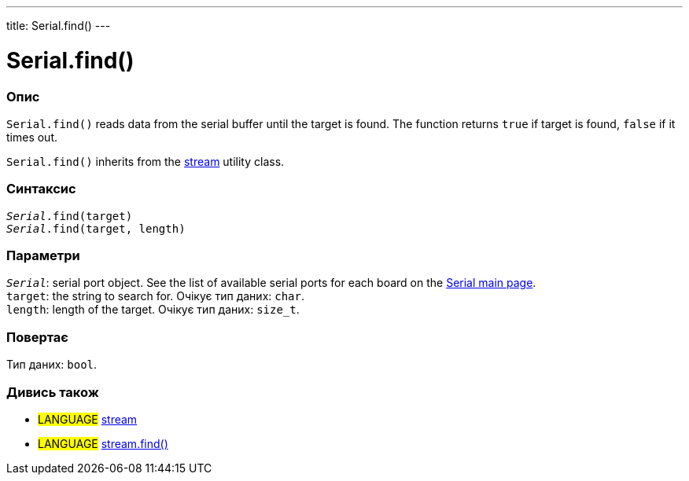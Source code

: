 ---
title: Serial.find()
---




= Serial.find()


// OVERVIEW SECTION STARTS
[#overview]
--

[float]
=== Опис
`Serial.find()` reads data from the serial buffer until the target is found. The function returns `true` if target is found, `false` if it times out.

`Serial.find()` inherits from the link:../../stream[stream] utility class.
[%hardbreaks]


[float]
=== Синтаксис
`_Serial_.find(target)` +
`_Serial_.find(target, length)`


[float]
=== Параметри
`_Serial_`: serial port object. See the list of available serial ports for each board on the link:../../serial[Serial main page]. +
`target`: the string to search for. Очікує тип даних: `char`. +
`length`: length of the target. Очікує тип даних: `size_t`.


[float]
=== Повертає
Тип даних: `bool`.

--
// OVERVIEW SECTION ENDS


// SEE ALSO SECTION
[#see_also]
--

[float]
=== Дивись також

[role="language"]
* #LANGUAGE# link:../../stream[stream] +
* #LANGUAGE# link:../../stream/streamfind[stream.find()]

--
// SEE ALSO SECTION ENDS
